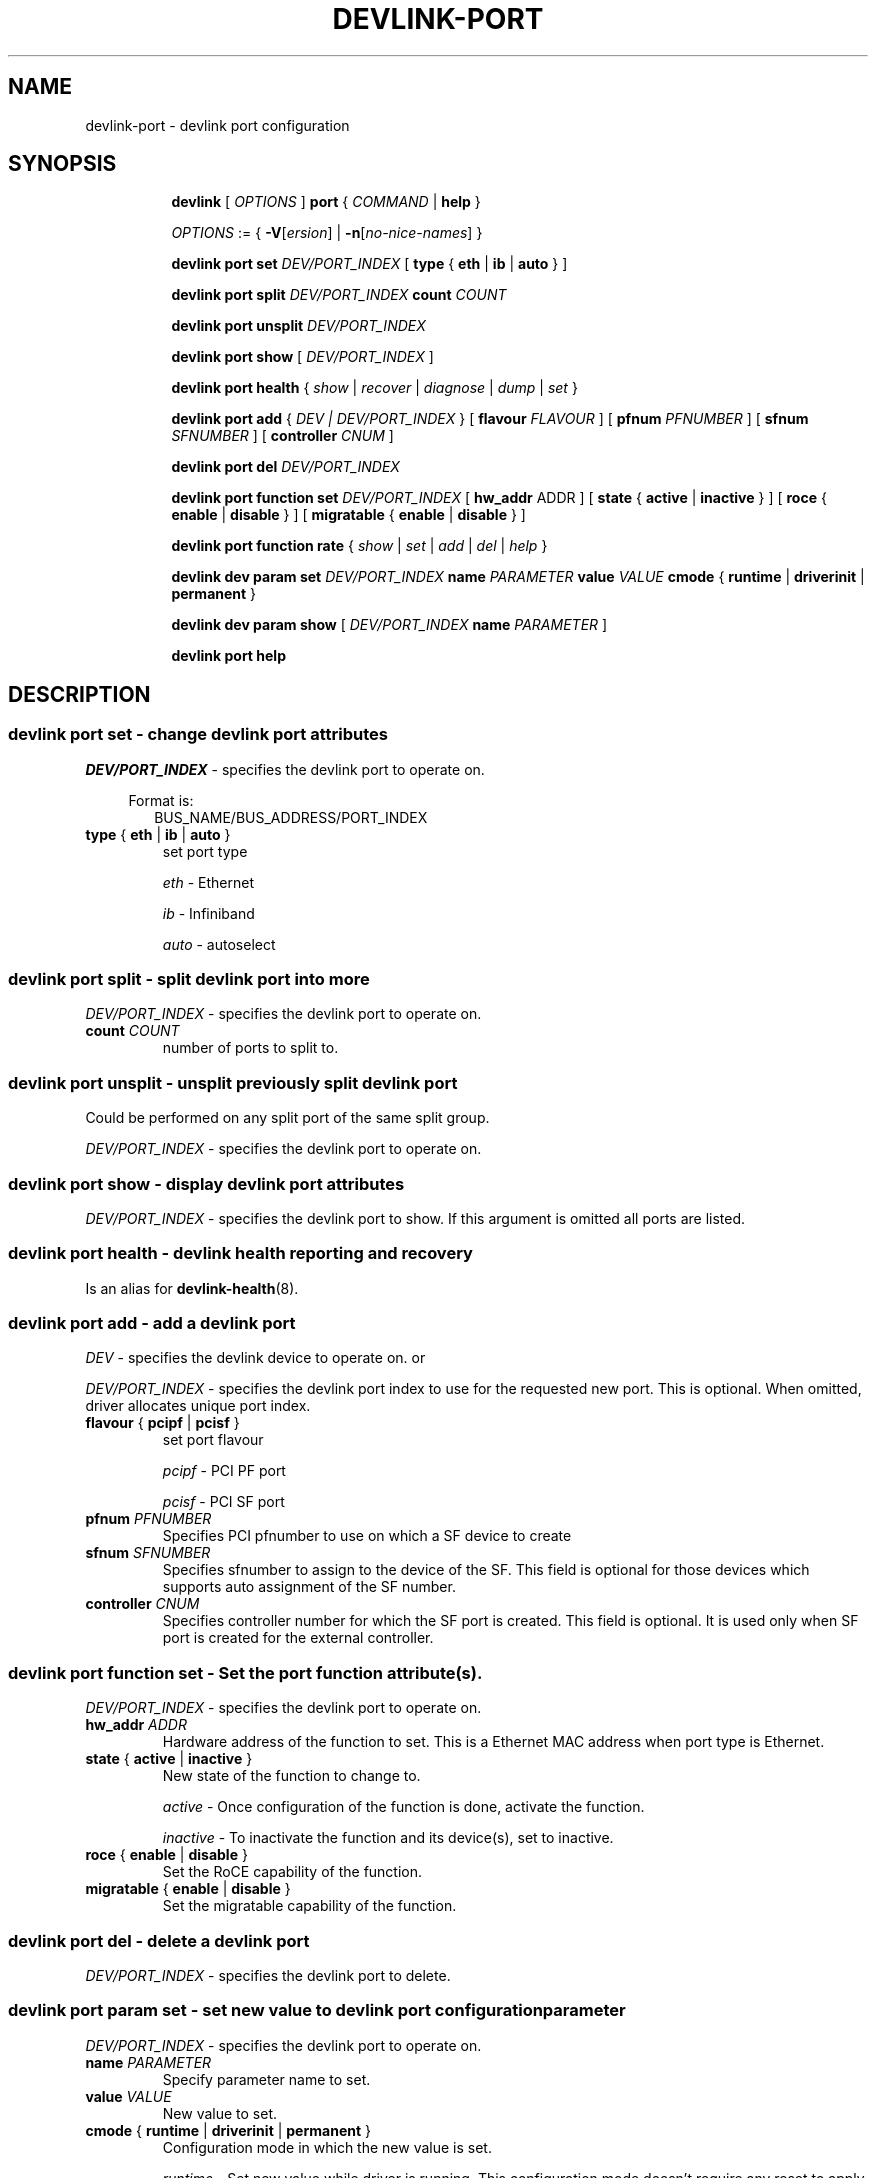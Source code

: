 .TH DEVLINK\-PORT 8 "14 Mar 2016" "iproute2" "Linux"
.SH NAME
devlink-port \- devlink port configuration
.SH SYNOPSIS
.sp
.ad l
.in +8
.ti -8
.B devlink
.RI "[ " OPTIONS " ]"
.B port
.RI  " { " COMMAND " | "
.BR help " }"
.sp

.ti -8
.IR OPTIONS " := { "
\fB\-V\fR[\fIersion\fR] |
\fB\-n\fR[\fIno-nice-names\fR] }

.ti -8
.BR "devlink port set "
.IR DEV/PORT_INDEX
.RI "[ "
.BR type " { " eth " | " ib " | " auto " }"
.RI "]"

.ti -8
.BR "devlink port split "
.IR DEV/PORT_INDEX
.BR count
.IR COUNT

.ti -8
.BR "devlink port unsplit "
.IR DEV/PORT_INDEX

.ti -8
.B devlink port show
.RI "[ " DEV/PORT_INDEX " ]"

.ti -8
.B devlink port health
.RI "{ " show " | " recover " | " diagnose " | " dump " | " set " }"

.ti -8
.BI "devlink port add"
.RB "{"
.IR "DEV | DEV/PORT_INDEX"
.RB "} "
.RB "[ " flavour
.IR FLAVOUR " ]"
.RB "[ " pfnum
.IR PFNUMBER " ]"
.RB "[ " sfnum
.IR SFNUMBER " ]"
.RB "[ " controller
.IR CNUM " ]"
.br

.ti -8
.B devlink port del
.IR DEV/PORT_INDEX

.ti -8
.BR "devlink port function set "
.IR DEV/PORT_INDEX
.RI "[ "
.BR "hw_addr "
.RI "ADDR ]"
.RI "[ "
.BR state " { " active " | " inactive " }"
.RI "]"
.RI "[ "
.BR roce " { " enable " | " disable " }"
.RI "]"
.RI "[ "
.BR migratable " { " enable " | " disable " }"
.RI "]"

.ti -8
.BR "devlink port function rate "
.RI "{ " show " | " set " | " add " | " del " | " help " }"

.ti -8
.B devlink dev param set
.I DEV/PORT_INDEX
.B name
.I PARAMETER
.B value
.I VALUE
.BR cmode " { " runtime " | " driverinit " | " permanent " } "

.ti -8
.B devlink dev param show
[
.I DEV/PORT_INDEX
.B name
.I PARAMETER
]

.ti -8
.B devlink port help

.SH "DESCRIPTION"
.SS devlink port set - change devlink port attributes

.PP
.I "DEV/PORT_INDEX"
- specifies the devlink port to operate on.

.in +4
Format is:
.in +2
BUS_NAME/BUS_ADDRESS/PORT_INDEX

.TP
.BR type " { " eth " | " ib " | " auto " } "
set port type

.I eth
- Ethernet

.I ib
- Infiniband

.I auto
- autoselect

.SS devlink port split - split devlink port into more

.PP
.I "DEV/PORT_INDEX"
- specifies the devlink port to operate on.

.TP
.BI count " COUNT"
number of ports to split to.

.SS devlink port unsplit - unsplit previously split devlink port
Could be performed on any split port of the same split group.

.PP
.I "DEV/PORT_INDEX"
- specifies the devlink port to operate on.

.SS devlink port show - display devlink port attributes

.PP
.I "DEV/PORT_INDEX"
- specifies the devlink port to show.
If this argument is omitted all ports are listed.

.SS devlink port health - devlink health reporting and recovery
Is an alias for
.BR devlink-health (8).

.ti -8
.SS devlink port add - add a devlink port
.PP
.I "DEV"
- specifies the devlink device to operate on. or

.PP
.I "DEV/PORT_INDEX"
- specifies the devlink port index to use for the requested new port.
This is optional. When omitted, driver allocates unique port index.

.TP
.BR flavour " { " pcipf " | " pcisf " } "
set port flavour

.I pcipf
- PCI PF port

.I pcisf
- PCI SF port

.TP
.BI pfnum " PFNUMBER "
Specifies PCI pfnumber to use on which a SF device to create

.TP
.BI sfnum " SFNUMBER "
Specifies sfnumber to assign to the device of the SF.
This field is optional for those devices which supports auto assignment of the
SF number.

.TP
.BI controller " CNUM "
Specifies controller number for which the SF port is created.
This field is optional. It is used only when SF port is created for the
external controller.

.ti -8
.SS devlink port function set - Set the port function attribute(s).

.PP
.I "DEV/PORT_INDEX"
- specifies the devlink port to operate on.

.TP
.BI hw_addr " ADDR"
Hardware address of the function to set. This is a Ethernet MAC address when
port type is Ethernet.

.TP
.BR state " { " active " | " inactive " } "
New state of the function to change to.

.I active
- Once configuration of the function is done, activate the function.

.I inactive
- To inactivate the function and its device(s), set to inactive.

.TP
.BR roce " { " enable " | " disable  " } "
Set the RoCE capability of the function.

.TP
.BR migratable " { " enable " | " disable  " } "
Set the migratable capability of the function.

.ti -8
.SS devlink port del - delete a devlink port
.PP
.I "DEV/PORT_INDEX"
- specifies the devlink port to delete.

.ti -8
.SS devlink port param set  - set new value to devlink port configuration parameter
.PP
.I "DEV/PORT_INDEX"
- specifies the devlink port to operate on.

.TP
.BI name " PARAMETER"
Specify parameter name to set.

.TP
.BI value " VALUE"
New value to set.

.TP
.BR cmode " { " runtime " | " driverinit " | " permanent " } "
Configuration mode in which the new value is set.

.I runtime
- Set new value while driver is running. This configuration mode doesn't require any reset to apply the new value.

.I driverinit
- Set new value which will be applied during driver initialization. This configuration mode requires restart driver by devlink reload command to apply the new value.

.I permanent
- New value is written to device's non-volatile memory. This configuration mode requires hard reset to apply the new value.

.SS devlink port param show - display devlink port supported configuration parameters attributes

.PP
.I "DEV/PORT_INDEX"
- specifies the devlink port to operate on.

.B name
.I PARAMETER
Specify parameter name to show.
If this argument, as well as port index, are omitted - all parameters supported by devlink device ports are listed.

.SS devlink port function rate - manage devlink rate objects
Is an alias for
.BR devlink-rate (8).

.SH "EXAMPLES"
.PP
devlink port show
.RS 4
Shows the state of all devlink ports on the system.
.RE
.PP
devlink port show pci/0000:01:00.0/1
.RS 4
Shows the state of specified devlink port.
.RE
.PP
devlink port set pci/0000:01:00.0/1 type eth
.RS 4
Set type of specified devlink port to Ethernet.
.RE
.PP
devlink port split pci/0000:01:00.0/1 count 4
.RS 4
Split the specified devlink port into four ports.
.RE
.PP
devlink port unsplit pci/0000:01:00.0/1
.RS 4
Unplit the specified previously split devlink port.
.RE
.PP
devlink port health show
.RS 4
Shows status and configuration of all supported reporters registered on all devlink ports.
.RE
.PP
devlink port health show pci/0000:01:00.0/1 reporter tx
.RS 4
Shows status and configuration of tx reporter registered on pci/0000:01:00.0/1 devlink port.
.RE
.PP
devlink port add pci/0000:06:00.0 flavour pcisf pfnum 0 sfnum 88
.RS 4
Add a devlink port of flavour PCI SF on PCI PF having number 0 with SF number 88.
To make use of the function an example sequence is to add a port, configure the
function attribute and activate the function. Once function usage is completed,
inactivate the function and finally delete the port. When there is desire to
reuse the port without deletion, it can be reconfigured and activated again when
function is in inactive state and function's operational state is detached.
.RE
.PP
devlink port del pci/0000:06:00.0/1
.RS 4
Delete previously created devlink port. It is recommended to first deactivate
the function if the function supports state management.
.RE
.PP
devlink port function set pci/0000:01:00.0/1 hw_addr 00:00:00:11:22:33
.RS 4
Configure hardware address of the PCI function represented by devlink port.
If the port supports change in function state, hardware address must be configured
before activating the function.
.RE
.PP
devlink port function set pci/0000:01:00.0/1 state active
.RS 4
Activate the function. This will initiate the function enumeration and driver loading.
.RE
.PP
devlink port function set pci/0000:01:00.0/1 state inactive
.RS 4
Deactivate the function. This will initiate the function teardown which results
in driver unload and device removal.
.RE
.PP
devlink port function set pci/0000:01:00.0/1 roce enable
.RS 4
This will enable the RoCE functionality of the function.
.RE
.PP
devlink port function set pci/0000:01:00.0/1 migratable enable
.RS 4
This will enable the migratable functionality of the function.
.RE
.PP
devlink port function set pci/0000:01:00.0/1 hw_addr 00:00:00:11:22:33 state active
.RS 4
Configure hardware address and also active the function. When a function is
activated together with other configuration in a single command, all the
configuration is applied first before changing the state to active.
.RE
.PP
devlink dev param show
.RS 4
Shows (dumps) all the port parameters across all the devices registered in the devlink.
.RE
.PP
devlink dev param set pci/0000:01:00.0/1 name internal_error_reset value true cmode runtime
.RS 4
Sets the parameter internal_error_reset of specified devlink port (#1) to true.
.RE
.PP
devlink port add pci/0000:06:00.0 flavour pcisf pfnum 0 sfnum 88 controller 1
.RS 4
Add a devlink port of flavour PCI SF on controller 1 which has PCI PF of number
0 with SF number 88. To make use of the function an example sequence is to add
a port, configure the function attribute and activate the function. Once
the function usage is completed, deactivate the function and finally delete
the port. When there is desire to reuse the port without deletion, it can be
reconfigured and activated again when function is in inactive state and
function's operational state is detached.
.RE

.SH SEE ALSO
.BR devlink (8),
.BR devlink-dev (8),
.BR devlink-sb (8),
.BR devlink-monitor (8),
.BR devlink-health (8),
.br

.SH AUTHOR
Jiri Pirko <jiri@mellanox.com>
